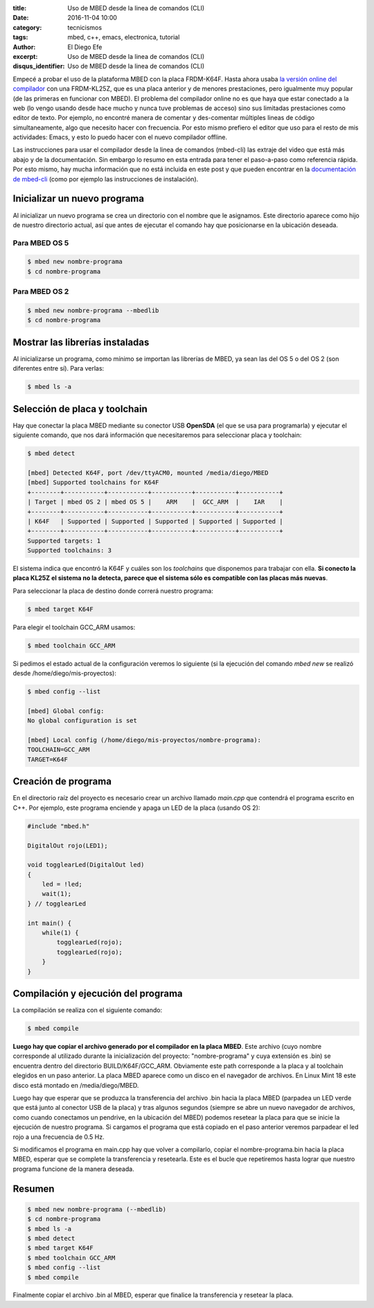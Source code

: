 :title: Uso de MBED desde la linea de comandos (CLI)
:date: 2016-11-04 10:00
:category: tecnicismos
:tags: mbed, c++, emacs, electronica, tutorial
:author: El Diego Efe
:excerpt: Uso de MBED desde la linea de comandos (CLI)
:disqus_identifier: Uso de MBED desde la linea de comandos (CLI)

Empecé a probar el uso de la plataforma MBED con la placa FRDM-K64F. Hasta ahora
usaba `la versión online del compilador`_ con una FRDM-KL25Z, que es una placa
anterior y de menores prestaciones, pero igualmente muy popular (de las primeras
en funcionar con MBED). El problema del compilador online no es que haya que
estar conectado a la web (lo vengo usando desde hace mucho y nunca tuve
problemas de acceso) sino sus limitadas prestaciones como editor de texto. Por
ejemplo, no encontré manera de comentar y des-comentar múltiples lineas de
código simultaneamente, algo que necesito hacer con frecuencia. Por esto mismo
prefiero el editor que uso para el resto de mis actividades: Emacs, y esto lo
puedo hacer con el nuevo compilador offline.

Las instrucciones para usar el compilador desde la linea de comandos (mbed-cli)
las extraje del video que está más abajo y de la documentación. Sin embargo lo
resumo en esta entrada para tener el paso-a-paso como referencia rápida. Por
esto mismo, hay mucha información que no está incluida en este post y que pueden
encontrar en la `documentación de mbed-cli`_ (como por ejemplo las instrucciones
de instalación).

.. youtube:: PI1Kq9RSN_Y
            :height: 315
            :width: 560


Inicializar un nuevo programa
=============================

Al inicializar un nuevo programa se crea un directorio con el nombre que le
asignamos. Este directorio aparece como hijo de nuestro directorio actual, así
que antes de ejecutar el comando hay que posicionarse en la ubicación deseada.

Para MBED OS 5
--------------

.. code-block:: console

   $ mbed new nombre-programa
   $ cd nombre-programa

Para MBED OS 2
--------------

.. code-block:: console

   $ mbed new nombre-programa --mbedlib
   $ cd nombre-programa

Mostrar las librerías instaladas
================================

Al inicializarse un programa, como mínimo se importan las librerías de MBED, ya
sean las del OS 5 o del OS 2 (son diferentes entre sí). Para verlas:

.. code-block:: console

   $ mbed ls -a

Selección de placa y toolchain
==============================

Hay que conectar la placa MBED mediante su conector USB **OpenSDA** (el que se
usa para programarla) y ejecutar el siguiente comando, que nos dará información
que necesitaremos para seleccionar placa y toolchain:

.. code-block:: console

   $ mbed detect

   [mbed] Detected K64F, port /dev/ttyACM0, mounted /media/diego/MBED
   [mbed] Supported toolchains for K64F
   +--------+-----------+-----------+-----------+-----------+-----------+
   | Target | mbed OS 2 | mbed OS 5 |    ARM    |  GCC_ARM  |    IAR    |
   +--------+-----------+-----------+-----------+-----------+-----------+
   | K64F   | Supported | Supported | Supported | Supported | Supported |
   +--------+-----------+-----------+-----------+-----------+-----------+
   Supported targets: 1
   Supported toolchains: 3

El sistema indica que encontró la K64F y cuáles son los *toolchains* que
disponemos para trabajar con ella. **Si conecto la placa KL25Z el sistema no la
detecta, parece que el sistema sólo es compatible con las placas más nuevas**.

Para seleccionar la placa de destino donde correrá nuestro programa:

.. code-block:: console

   $ mbed target K64F

Para elegir el toolchain GCC_ARM usamos:

.. code-block:: console

   $ mbed toolchain GCC_ARM

Si pedimos el estado actual de la configuración veremos lo siguiente (si la
ejecución del comando *mbed new* se realizó desde /home/diego/mis-proyectos):

.. code-block:: console

   $ mbed config --list

   [mbed] Global config:
   No global configuration is set

   [mbed] Local config (/home/diego/mis-proyectos/nombre-programa):
   TOOLCHAIN=GCC_ARM
   TARGET=K64F

Creación de programa
====================

En el directorio raíz del proyecto es necesario crear un archivo llamado
*main.cpp* que contendrá el programa escrito en C++. Por ejemplo, este programa
enciende y apaga un LED de la placa (usando OS 2):

.. code-block:: cpp

   #include "mbed.h"

   DigitalOut rojo(LED1);

   void togglearLed(DigitalOut led)
   {
       led = !led;
       wait(1);
   } // togglearLed

   int main() {
       while(1) {
           togglearLed(rojo);
           togglearLed(rojo);
       }
   }

Compilación y ejecución del programa
====================================

La compilación se realiza con el siguiente comando:

.. code-block:: console

   $ mbed compile

**Luego hay que copiar el archivo generado por el compilador en la placa MBED**.
Este archivo (cuyo nombre corresponde al utilizado durante la inicialización del
proyecto: "nombre-programa" y cuya extensión es .bin) se encuentra dentro del
directorio BUILD/K64F/GCC_ARM. Obviamente este path corresponde a la placa y al
toolchain elegidos en un paso anterior. La placa MBED aparece como un disco en
el navegador de archivos. En Linux Mint 18 este disco está montado en
/media/diego/MBED.

Luego hay que esperar que se produzca la transferencia del archivo .bin hacia la
placa MBED (parpadea un LED verde que está junto al conector USB de la placa) y
tras algunos segundos (siempre se abre un nuevo navegador de archivos, como
cuando conectamos un pendrive, en la ubicación del MBED) podemos resetear la
placa para que se inicie la ejecución de nuestro programa. Si cargamos el
programa que está copiado en el paso anterior veremos parpadear el led rojo a
una frecuencia de 0.5 Hz.

Si modificamos el programa en main.cpp hay que volver a compilarlo, copiar el
nombre-programa.bin hacia la placa MBED, esperar que se complete la
transferencia y resetearla. Este es el bucle que repetiremos hasta lograr que
nuestro programa funcione de la manera deseada.

Resumen
=======

.. code-block:: console

   $ mbed new nombre-programa (--mbedlib)
   $ cd nombre-programa
   $ mbed ls -a
   $ mbed detect
   $ mbed target K64F
   $ mbed toolchain GCC_ARM
   $ mbed config --list
   $ mbed compile

Finalmente copiar el archivo .bin al MBED, esperar que finalice la transferencia
y resetear la placa.

.. _documentación de mbed-cli: https://docs.mbed.com/docs/mbed-os-handbook/en/5.1/dev_tools/cli/
.. _instrucciones de instalación: https://docs.mbed.com/docs/mbed-os-handbook/en/5.1/dev_tools/cli/
.. _la versión online del compilador: https://developer.mbed.org/
